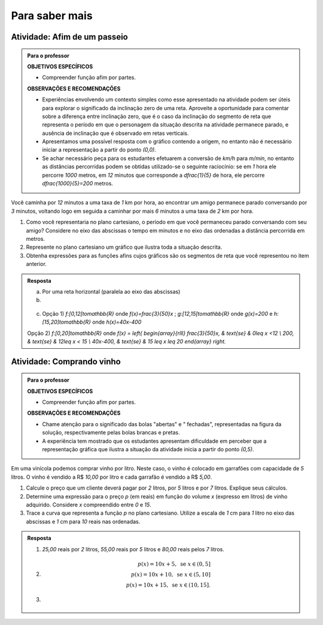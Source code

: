 ***************
Para saber mais
***************

Atividade: Afim de um passeio
------------------------------

.. admonition:: Para o professor

   **OBJETIVOS ESPECÍFICOS**
   
   * Compreender função afim por partes.
   
   **OBSERVAÇÕES E RECOMENDAÇÕES**
   
   * Experiências envolvendo um contexto simples como esse apresentado na atividade podem ser úteis para explorar o significado da inclinação zero  de uma reta. Aproveite a oportunidade para comentar sobre a diferença entre inclinação zero, que é o caso da inclinação do segmento de reta que representa o período em que o personagem da situação descrita na atividade permanece parado, e ausência de inclinação que é observado em retas verticais.
   
   * Apresentamos uma possível resposta com o gráfico contendo a origem, no entanto não é necessário iniciar a representação a partir do ponto `(0,0)`.
   
   * Se achar necessário peça para os estudantes efetuarem a conversão de `km/h` para `m/min`, no entanto as distâncias percorridas podem se obtidas utilizado-se o seguinte raciocínio: se em `1` hora ele percorre `1000` metros, em `12` minutos que corresponde a `\dfrac{1}{5}` de hora, ele percorre `\dfrac{1000}{5}=200` metros.


Você caminha por `12` minutos a uma taxa de `1` km por hora,  ao encontrar um amigo permanece parado conversando por `3` minutos, voltando logo em seguida  a caminhar por mais `6` minutos a uma taxa de `2` km por hora.

#. Como você representaria no plano cartesiano, o período em que você permaneceu parado conversando com seu amigo? Considere no eixo das abscissas o tempo em minutos e no eixo das ordenadas a distância percorrida em metros.

#. Represente no plano cartesiano um gráfico que ilustra toda a situação descrita.

#. Obtenha expressões para as funções afins cujos gráficos são os segmentos de reta que você representou no item anterior.


.. admonition:: Resposta 

   a) Por uma reta horizontal (paralela ao eixo das abscissas)
   
   b)

   .. figure:: _resources/afim_porpartes.png
      :width: 400pt
      :align: center
   c) Opção 1) `f:[0,12[\to\mathbb{R}` onde `f(x)=\frac{3}{50}x` ; `g:[12,15[\to\mathbb{R}` onde `g(x)=200`   e  `h:[15,20]\to\mathbb{R}` onde `h(x)=40x-400`

   Opção 2) `f:[0,20]\to\mathbb{R}`  onde `f(x) = \left\{ \begin{array}{rlll} \frac{3}{50}x, & \text{se} & 0\leq x <12 \\ 200, & \text{se} & 12\leq x < 15 \\ 40x-400, & \text{se} & 15 \leq x \leq 20 \end{array} \right.`

Atividade: Comprando vinho
------------------------------

.. admonition:: Para o professor

   **OBJETIVOS ESPECÍFICOS**
   
   * Compreender função afim por partes.
   
   **OBSERVAÇÕES E RECOMENDAÇÕES**
   
   * Chame atenção para o significado das bolas "abertas" e " fechadas", representadas na figura da solução, respectivamente pelas bolas brancas e pretas.
   
   * A experiência tem mostrado que os estudantes apresentam dificuldade em perceber que a representação gráfica que ilustra a situação da atividade inicia a partir do ponto `(0,5)`.

Em uma vinícola podemos comprar vinho por litro. Neste caso, o vinho é colocado em garrafões com capacidade de `5` litros. O vinho é vendido a R$ `10,00` por litro e cada garrafão é vendido a R$ `5,00`.

#. Calcule o preço que um cliente deverá pagar por `2` litros, por `5` litros e por `7` litros. Explique seus cálculos.
#. Determine uma expressão para o preço `p` (em reais) em função do volume `x` (expresso em litros) de vinho adquirido. Considere `x` compreendido entre `0` e `15`.
#. Trace a curva que representa a função `p` no plano cartesiano. Utilize a escala de `1` cm para `1` litro no eixo das abscissas e `1` cm para `10` reais nas ordenadas.


.. admonition:: Resposta 

   #. `25,00` reais por `2` litros, `55,00` reais por `5` litros e `80,00` reais pelos `7` litros.
   
   #.   .. math::

           p(x)=10x+5, \text{ se } x \in (0,5]\\      
           p(x)=10x+10, \text{ se } x \in (5,10]\\      
           p(x)=10x+15, \text{ se } x \in (10,15].
      
   #.   .. figure:: _resources/vinicola.png
           :width: 400pt
           :align: center

